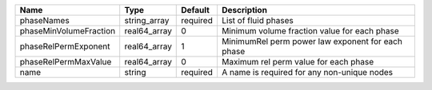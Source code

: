 

====================== ============ ======== ================================================= 
Name                   Type         Default  Description                                       
====================== ============ ======== ================================================= 
phaseNames             string_array required List of fluid phases                              
phaseMinVolumeFraction real64_array 0        Minimum volume fraction value for each phase      
phaseRelPermExponent   real64_array 1        MinimumRel perm power law exponent for each phase 
phaseRelPermMaxValue   real64_array 0        Maximum rel perm value for each phase             
name                   string       required A name is required for any non-unique nodes       
====================== ============ ======== ================================================= 


